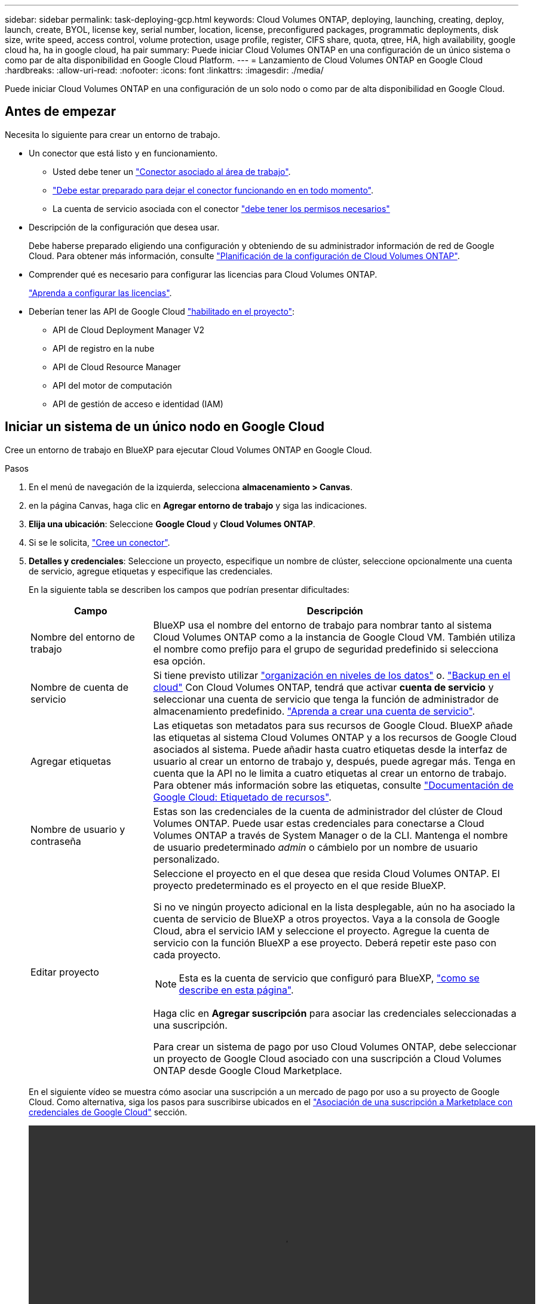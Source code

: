 ---
sidebar: sidebar 
permalink: task-deploying-gcp.html 
keywords: Cloud Volumes ONTAP, deploying, launching, creating, deploy, launch, create,  BYOL, license key, serial number, location, license, preconfigured packages, programmatic deployments, disk size, write speed, access control, volume protection, usage profile, register, CIFS share, quota, qtree, HA, high availability, google cloud ha, ha in google cloud, ha pair 
summary: Puede iniciar Cloud Volumes ONTAP en una configuración de un único sistema o como par de alta disponibilidad en Google Cloud Platform. 
---
= Lanzamiento de Cloud Volumes ONTAP en Google Cloud
:hardbreaks:
:allow-uri-read: 
:nofooter: 
:icons: font
:linkattrs: 
:imagesdir: ./media/


[role="lead"]
Puede iniciar Cloud Volumes ONTAP en una configuración de un solo nodo o como par de alta disponibilidad en Google Cloud.



== Antes de empezar

Necesita lo siguiente para crear un entorno de trabajo.

[[licensing]]
* Un conector que está listo y en funcionamiento.
+
** Usted debe tener un https://docs.netapp.com/us-en/cloud-manager-setup-admin/task-creating-connectors-gcp.html["Conector asociado al área de trabajo"^].
** https://docs.netapp.com/us-en/cloud-manager-setup-admin/concept-connectors.html["Debe estar preparado para dejar el conector funcionando en en todo momento"^].
** La cuenta de servicio asociada con el conector https://docs.netapp.com/us-en/cloud-manager-setup-admin/reference-permissions-gcp.html["debe tener los permisos necesarios"^]


* Descripción de la configuración que desea usar.
+
Debe haberse preparado eligiendo una configuración y obteniendo de su administrador información de red de Google Cloud. Para obtener más información, consulte link:task-planning-your-config-gcp.html["Planificación de la configuración de Cloud Volumes ONTAP"].

* Comprender qué es necesario para configurar las licencias para Cloud Volumes ONTAP.
+
link:task-set-up-licensing-gcp.html["Aprenda a configurar las licencias"].

* Deberían tener las API de Google Cloud https://cloud.google.com/apis/docs/getting-started#enabling_apis["habilitado en el proyecto"^]:
+
** API de Cloud Deployment Manager V2
** API de registro en la nube
** API de Cloud Resource Manager
** API del motor de computación
** API de gestión de acceso e identidad (IAM)






== Iniciar un sistema de un único nodo en Google Cloud

Cree un entorno de trabajo en BlueXP para ejecutar Cloud Volumes ONTAP en Google Cloud.

.Pasos
. En el menú de navegación de la izquierda, selecciona *almacenamiento > Canvas*.
. [[suscribirse]]en la página Canvas, haga clic en *Agregar entorno de trabajo* y siga las indicaciones.
. *Elija una ubicación*: Seleccione *Google Cloud* y *Cloud Volumes ONTAP*.
. Si se le solicita, https://docs.netapp.com/us-en/cloud-manager-setup-admin/task-creating-connectors-gcp.html["Cree un conector"^].
. *Detalles y credenciales*: Seleccione un proyecto, especifique un nombre de clúster, seleccione opcionalmente una cuenta de servicio, agregue etiquetas y especifique las credenciales.
+
En la siguiente tabla se describen los campos que podrían presentar dificultades:

+
[cols="25,75"]
|===
| Campo | Descripción 


| Nombre del entorno de trabajo | BlueXP usa el nombre del entorno de trabajo para nombrar tanto al sistema Cloud Volumes ONTAP como a la instancia de Google Cloud VM. También utiliza el nombre como prefijo para el grupo de seguridad predefinido si selecciona esa opción. 


| Nombre de cuenta de servicio | Si tiene previsto utilizar link:concept-data-tiering.html["organización en niveles de los datos"] o. https://docs.netapp.com/us-en/cloud-manager-backup-restore/concept-backup-to-cloud.html["Backup en el cloud"^] Con Cloud Volumes ONTAP, tendrá que activar *cuenta de servicio* y seleccionar una cuenta de servicio que tenga la función de administrador de almacenamiento predefinido. link:task-creating-gcp-service-account.html["Aprenda a crear una cuenta de servicio"]. 


| Agregar etiquetas | Las etiquetas son metadatos para sus recursos de Google Cloud. BlueXP añade las etiquetas al sistema Cloud Volumes ONTAP y a los recursos de Google Cloud asociados al sistema. Puede añadir hasta cuatro etiquetas desde la interfaz de usuario al crear un entorno de trabajo y, después, puede agregar más. Tenga en cuenta que la API no le limita a cuatro etiquetas al crear un entorno de trabajo. Para obtener más información sobre las etiquetas, consulte https://cloud.google.com/compute/docs/labeling-resources["Documentación de Google Cloud: Etiquetado de recursos"^]. 


| Nombre de usuario y contraseña | Estas son las credenciales de la cuenta de administrador del clúster de Cloud Volumes ONTAP. Puede usar estas credenciales para conectarse a Cloud Volumes ONTAP a través de System Manager o de la CLI. Mantenga el nombre de usuario predeterminado _admin_ o cámbielo por un nombre de usuario personalizado. 


| Editar proyecto  a| 
Seleccione el proyecto en el que desea que resida Cloud Volumes ONTAP. El proyecto predeterminado es el proyecto en el que reside BlueXP.

Si no ve ningún proyecto adicional en la lista desplegable, aún no ha asociado la cuenta de servicio de BlueXP a otros proyectos. Vaya a la consola de Google Cloud, abra el servicio IAM y seleccione el proyecto. Agregue la cuenta de servicio con la función BlueXP a ese proyecto. Deberá repetir este paso con cada proyecto.


NOTE: Esta es la cuenta de servicio que configuró para BlueXP, link:https://docs.netapp.com/us-en/cloud-manager-setup-admin/task-creating-connectors-gcp.html#set-up-a-service-account-for-the-connector["como se describe en esta página"^].

Haga clic en *Agregar suscripción* para asociar las credenciales seleccionadas a una suscripción.

Para crear un sistema de pago por uso Cloud Volumes ONTAP, debe seleccionar un proyecto de Google Cloud asociado con una suscripción a Cloud Volumes ONTAP desde Google Cloud Marketplace.

|===
+
En el siguiente vídeo se muestra cómo asociar una suscripción a un mercado de pago por uso a su proyecto de Google Cloud. Como alternativa, siga los pasos para suscribirse ubicados en el https://docs.netapp.com/us-en/cloud-manager-setup-admin/task-adding-gcp-accounts.html["Asociación de una suscripción a Marketplace con credenciales de Google Cloud"^] sección.

+
video::video_subscribing_gcp.mp4[width=848,height=480]
. *Servicios*: Seleccione los servicios que desea utilizar en este sistema. Para seleccionar Cloud Backup o para utilizar Tiering, debe haber especificado la cuenta de servicio en el paso 3.
+

TIP: Si desea utilizar WORM y la organización en niveles de los datos, debe deshabilitar Cloud Backup y poner en marcha un entorno de trabajo Cloud Volumes ONTAP con la versión 9.8 o posterior.

. *Ubicación y conectividad*: Seleccione una ubicación, elija una política de firewall y confirme la conectividad de red al almacenamiento de Google Cloud para la organización en niveles de datos.
+
En la siguiente tabla se describen los campos que podrían presentar dificultades:

+
[cols="25,75"]
|===
| Campo | Descripción 


| Verificación de conectividad | Para organizar los datos inactivos en niveles en un bloque de Google Cloud Storage, la subred en la que resida Cloud Volumes ONTAP debe estar configurada para acceso privado a Google. Para obtener instrucciones, consulte https://cloud.google.com/vpc/docs/configure-private-google-access["Documentación de Google Cloud: Configuración de Private Google Access"^]. 


| Política de firewall generada  a| 
Si deja que BlueXP genere la política de firewall para usted, debe elegir cómo permitirá el tráfico:

** Si elige *VPC seleccionado sólo*, el filtro de origen para el tráfico entrante es el rango de subred del VPC seleccionado y el rango de subred del VPC donde reside el conector. Esta es la opción recomendada.
** Si elige *todos los VPC*, el filtro de origen para el tráfico entrante es el intervalo IP 0.0.0.0/0.




| Usar la política de firewall existente | Si utiliza una directiva de firewall existente, asegúrese de que incluye las reglas requeridas. link:reference-networking-gcp.html#firewall-rules-for-cloud-volumes-ontap["Obtenga más información sobre las reglas de firewall para Cloud Volumes ONTAP"]. 
|===
. *Métodos de carga y cuenta de NSS*: Especifique la opción de carga que desea utilizar con este sistema y, a continuación, especifique una cuenta en la página de soporte de NetApp.
+
** link:concept-licensing.html["Obtenga información sobre las opciones de licencia para Cloud Volumes ONTAP"].
** link:task-set-up-licensing-gcp.html["Aprenda a configurar las licencias"].


. *Paquetes preconfigurados*: Seleccione uno de los paquetes para implementar rápidamente un sistema Cloud Volumes ONTAP, o haga clic en *Crear mi propia configuración*.
+
Si selecciona uno de los paquetes, solo tiene que especificar un volumen y, a continuación, revisar y aprobar la configuración.

. *Licencia*: Cambie la versión de Cloud Volumes ONTAP según sea necesario y seleccione un tipo de máquina.
+

NOTE: Si hay disponible una versión más reciente de Release Candidate, General Availability o Patch para la versión seleccionada, BlueXP actualiza el sistema a esa versión al crear el entorno de trabajo. Por ejemplo, la actualización se produce si selecciona Cloud Volumes ONTAP 9.10.1 y 9.10.1 P4 está disponible. La actualización no se produce de una versión a otra; por ejemplo, de 9.6 a 9.7.

. *Recursos de almacenamiento subyacentes*: Elija la configuración del agregado inicial: Un tipo de disco y el tamaño de cada disco.
+
El tipo de disco es para el volumen inicial. Es posible seleccionar un tipo de disco diferente para volúmenes posteriores.

+
El tamaño del disco es para todos los discos de la agrupación inicial y para cualquier agregado adicional que BlueXP cree cuando se utiliza la opción de aprovisionamiento simple. Puede crear agregados que utilicen un tamaño de disco diferente mediante la opción de asignación avanzada.

+
Para obtener ayuda a elegir el tipo y el tamaño de disco, consulte link:task-planning-your-config-gcp.html#sizing-your-system-in-gcp["Dimensionamiento de su sistema en Google Cloud"].

. *Escribir velocidad y GUSANO*:
+
.. Seleccione *normal* o *Alta* velocidad de escritura, si lo desea.
+
link:concept-write-speed.html["Más información sobre la velocidad de escritura"].

.. Si lo desea, active el almacenamiento DE escritura única y lectura múltiple (WORM).
+
No se puede habilitar WORM si la organización en niveles de datos se habilitó con las versiones 9.7 y anteriores de Cloud Volumes ONTAP. Revertir o degradar a Cloud Volumes ONTAP 9.8 debe estar bloqueado después de habilitar WORM y organización en niveles.

+
link:concept-worm.html["Más información acerca del almacenamiento WORM"].

.. Si activa el almacenamiento WORM, seleccione el período de retención.


. *Segmentación de datos en Google Cloud Platform*: Elija si desea activar la organización en niveles de datos en el agregado inicial, elija una clase de almacenamiento para los datos organizados por niveles y, a continuación, seleccione una cuenta de servicio con la función de administración de almacenamiento predefinida (necesaria para Cloud Volumes ONTAP 9.7 o posterior), O seleccione una cuenta de Google Cloud (necesaria para Cloud Volumes ONTAP 9.6).
+
Tenga en cuenta lo siguiente:

+
** BlueXP establece la cuenta de servicio en la instancia de Cloud Volumes ONTAP. Esta cuenta de servicio proporciona permisos para organizar los datos en niveles en un bloque de Google Cloud Storage. Asegúrese de agregar la cuenta de servicio Connector como usuario de la cuenta de servicio de organización en niveles; de lo contrario, no podrá seleccionarla en BlueXP
** Para obtener ayuda con la adición de una cuenta de Google Cloud, consulte https://docs.netapp.com/us-en/cloud-manager-setup-admin/task-adding-gcp-accounts.html["Configuración y adición de cuentas de Google Cloud para la organización en niveles de datos con 9.6"^].
** Se puede elegir una política de organización en niveles de volumen específica cuando se crea o se edita un volumen.
** Si deshabilita la organización en niveles de los datos, puede habilitarla en agregados posteriores, pero tendrá que apagar el sistema y agregar una cuenta de servicio desde la consola de Google Cloud.
+
link:concept-data-tiering.html["Más información acerca de la organización en niveles de los datos"].



. *Crear volumen*: Introduzca los detalles del nuevo volumen o haga clic en *Omitir*.
+
link:concept-client-protocols.html["Obtenga información sobre las versiones y los protocolos de cliente compatibles"].

+
Algunos de los campos en esta página son claros y explicativos. En la siguiente tabla se describen los campos que podrían presentar dificultades:

+
[cols="25,75"]
|===
| Campo | Descripción 


| Tamaño | El tamaño máximo que puede introducir depende en gran medida de si habilita thin provisioning, lo que le permite crear un volumen que sea mayor que el almacenamiento físico que hay disponible actualmente. 


| Control de acceso (solo para NFS) | Una política de exportación define los clientes de la subred que pueden acceder al volumen. De forma predeterminada, BlueXP introduce un valor que proporciona acceso a todas las instancias de la subred. 


| Permisos y usuarios/grupos (solo para CIFS) | Estos campos permiten controlar el nivel de acceso a un recurso compartido para usuarios y grupos (también denominados listas de control de acceso o ACL). Es posible especificar usuarios o grupos de Windows locales o de dominio, o usuarios o grupos de UNIX. Si especifica un nombre de usuario de Windows de dominio, debe incluir el dominio del usuario con el formato domain\username. 


| Política de Snapshot | Una política de copia de Snapshot especifica la frecuencia y el número de copias de Snapshot de NetApp creadas automáticamente. Una copia snapshot de NetApp es una imagen del sistema de archivos puntual que no afecta al rendimiento y requiere un almacenamiento mínimo. Puede elegir la directiva predeterminada o ninguna. Es posible que no elija ninguno para los datos transitorios: Por ejemplo, tempdb para Microsoft SQL Server. 


| Opciones avanzadas (solo para NFS) | Seleccione una versión de NFS para el volumen: NFSv3 o NFSv4. 


| Grupo del iniciador y IQN (solo para iSCSI) | Los destinos de almacenamiento iSCSI se denominan LUN (unidades lógicas) y se presentan a los hosts como dispositivos de bloque estándar. Los iGroups son tablas de los nombres de los nodos de host iSCSI y controlan qué iniciadores tienen acceso a qué LUN. Los destinos iSCSI se conectan a la red a través de adaptadores de red Ethernet (NIC) estándar, tarjetas DEL motor de descarga TCP (TOE) con iniciadores de software, adaptadores de red convergente (CNA) o adaptadores de host de salida dedicados (HBA) y se identifican mediante nombres cualificados de iSCSI (IQN). Cuando se crea un volumen iSCSI, BlueXP crea automáticamente una LUN para usted. Lo hemos hecho sencillo creando sólo una LUN por volumen, por lo que no hay que realizar ninguna gestión. Después de crear el volumen, link:task-connect-lun.html["Utilice el IQN para conectarse con la LUN del hosts"]. 
|===
+
En la siguiente imagen, se muestra la página volumen rellenada para el protocolo CIFS:

+
image:screenshot_cot_vol.gif["Captura de pantalla: Muestra la página volumen rellenada para una instancia de Cloud Volumes ONTAP."]

. *Configuración CIFS*: Si elige el protocolo CIFS, configure un servidor CIFS.
+
[cols="25,75"]
|===
| Campo | Descripción 


| DNS Dirección IP principal y secundaria | Las direcciones IP de los servidores DNS que proporcionan resolución de nombres para el servidor CIFS. Los servidores DNS enumerados deben contener los registros de ubicación de servicio (SRV) necesarios para localizar los servidores LDAP de Active Directory y los controladores de dominio del dominio al que se unirá el servidor CIFS. Si está configurando Google Managed Active Directory, se puede acceder a AD de forma predeterminada con la dirección IP 169.254.169.254. 


| Dominio de Active Directory al que unirse | El FQDN del dominio de Active Directory (AD) al que desea que se una el servidor CIFS. 


| Credenciales autorizadas para unirse al dominio | Nombre y contraseña de una cuenta de Windows con privilegios suficientes para agregar equipos a la unidad organizativa (OU) especificada dentro del dominio AD. 


| Nombre NetBIOS del servidor CIFS | Nombre de servidor CIFS que es único en el dominio de AD. 


| Unidad organizacional | La unidad organizativa del dominio AD para asociarla con el servidor CIFS. El valor predeterminado es CN=Computers. Para configurar Google Managed Microsoft AD como servidor AD para Cloud Volumes ONTAP, introduzca *OU=equipos,OU=Cloud* en este campo.https://cloud.google.com/managed-microsoft-ad/docs/manage-active-directory-objects#organizational_units["Documentación de Google Cloud: Unidades organizativas de Google Managed Microsoft AD"^] 


| Dominio DNS | El dominio DNS para la máquina virtual de almacenamiento (SVM) de Cloud Volumes ONTAP. En la mayoría de los casos, el dominio es el mismo que el dominio de AD. 


| Servidor NTP | Seleccione *usar dominio de Active Directory* para configurar un servidor NTP mediante el DNS de Active Directory. Si necesita configurar un servidor NTP con una dirección diferente, debe usar la API. Consulte https://docs.netapp.com/us-en/cloud-manager-automation/index.html["Documentos de automatización de BlueXP"^] para obtener más detalles. Tenga en cuenta que solo puede configurar un servidor NTP cuando cree un servidor CIFS. No se puede configurar después de crear el servidor CIFS. 
|===
. *Perfil de uso, Tipo de disco y Directiva de organización en niveles*: Elija si desea activar las funciones de eficiencia del almacenamiento y cambiar la política de organización en niveles de volumen, si es necesario.
+
Para obtener más información, consulte link:task-planning-your-config-gcp.html#choosing-a-volume-usage-profile["Descripción de los perfiles de uso de volumen"] y.. link:concept-data-tiering.html["Información general sobre organización en niveles de datos"].

. *revisar y aprobar*: Revise y confirme sus selecciones.
+
.. Consulte los detalles de la configuración.
.. Haga clic en *más información* para revisar los detalles sobre el soporte técnico y los recursos de Google Cloud que BlueXP comprará.
.. Active las casillas de verificación *comprendo...*.
.. Haga clic en *Ir*.




.Resultado
BlueXP despliega el sistema Cloud Volumes ONTAP. Puede realizar un seguimiento del progreso en la línea de tiempo.

Si tiene algún problema con la implementación del sistema Cloud Volumes ONTAP, revise el mensaje de error. También puede seleccionar el entorno de trabajo y hacer clic en *Volver a crear entorno*.

Para obtener más ayuda, vaya a. https://mysupport.netapp.com/site/products/all/details/cloud-volumes-ontap/guideme-tab["Soporte Cloud Volumes ONTAP de NetApp"^].

.Después de terminar
* Si ha aprovisionado un recurso compartido CIFS, proporcione permisos a usuarios o grupos a los archivos y carpetas y compruebe que esos usuarios pueden acceder al recurso compartido y crear un archivo.
* Si desea aplicar cuotas a los volúmenes, use System Manager o la interfaz de línea de comandos.
+
Las cuotas le permiten restringir o realizar un seguimiento del espacio en disco y del número de archivos que usan un usuario, un grupo o un qtree.





== Lanzamiento de una pareja de alta disponibilidad en Google Cloud

Cree un entorno de trabajo en BlueXP para ejecutar Cloud Volumes ONTAP en Google Cloud.

.Pasos
. En el menú de navegación de la izquierda, selecciona *almacenamiento > Canvas*.
. En la página Canvas, haga clic en *Agregar entorno de trabajo* y siga las indicaciones.
. *Elija una ubicación*: Seleccione *Google Cloud* y *Cloud Volumes ONTAP ha*.
. *Detalles y credenciales*: Seleccione un proyecto, especifique un nombre de clúster, seleccione opcionalmente una cuenta de servicio, agregue etiquetas y especifique las credenciales.
+
En la siguiente tabla se describen los campos que podrían presentar dificultades:

+
[cols="25,75"]
|===
| Campo | Descripción 


| Nombre del entorno de trabajo | BlueXP usa el nombre del entorno de trabajo para nombrar tanto al sistema Cloud Volumes ONTAP como a la instancia de Google Cloud VM. También utiliza el nombre como prefijo para el grupo de seguridad predefinido si selecciona esa opción. 


| Nombre de cuenta de servicio | Si tiene pensado utilizar el link:concept-data-tiering.html["Organización en niveles"] o. https://docs.netapp.com/us-en/cloud-manager-backup-restore/concept-backup-to-cloud.html["Backup en el cloud"^] Servicios, debe activar el conmutador *cuenta de servicio* y, a continuación, seleccionar la cuenta de servicio que tenga la función Administrador de almacenamiento predefinida. 


| Agregar etiquetas | Las etiquetas son metadatos para sus recursos de Google Cloud. BlueXP añade las etiquetas al sistema Cloud Volumes ONTAP y a los recursos de Google Cloud asociados al sistema. Puede añadir hasta cuatro etiquetas desde la interfaz de usuario al crear un entorno de trabajo y, después, puede agregar más. Tenga en cuenta que la API no le limita a cuatro etiquetas al crear un entorno de trabajo. Para obtener más información sobre las etiquetas, consulte https://cloud.google.com/compute/docs/labeling-resources["Documentación de Google Cloud: Etiquetado de recursos"^]. 


| Nombre de usuario y contraseña | Estas son las credenciales de la cuenta de administrador del clúster de Cloud Volumes ONTAP. Puede usar estas credenciales para conectarse a Cloud Volumes ONTAP a través de System Manager o de la CLI. Mantenga el nombre de usuario predeterminado _admin_ o cámbielo por un nombre de usuario personalizado. 


| Editar proyecto  a| 
Seleccione el proyecto en el que desea que resida Cloud Volumes ONTAP. El proyecto predeterminado es el proyecto en el que reside BlueXP.

Si no ve ningún proyecto adicional en la lista desplegable, aún no ha asociado la cuenta de servicio de BlueXP a otros proyectos. Vaya a la consola de Google Cloud, abra el servicio IAM y seleccione el proyecto. Agregue la cuenta de servicio con la función BlueXP a ese proyecto. Deberá repetir este paso con cada proyecto.


NOTE: Esta es la cuenta de servicio que configuró para BlueXP, link:https://docs.netapp.com/us-en/cloud-manager-setup-admin/task-creating-connectors-gcp.html#set-up-a-service-account-for-the-connector["como se describe en esta página"^].

Haga clic en *Agregar suscripción* para asociar las credenciales seleccionadas a una suscripción.

Para crear un sistema de pago por uso Cloud Volumes ONTAP, debe seleccionar un proyecto de Google Cloud asociado con una suscripción a Cloud Volumes ONTAP desde Google Cloud Marketplace.

|===
+
En el siguiente vídeo se muestra cómo asociar una suscripción a un mercado de pago por uso a su proyecto de Google Cloud. Como alternativa, siga los pasos para suscribirse ubicados en el https://docs.netapp.com/us-en/cloud-manager-setup-admin/task-adding-gcp-accounts.html["Asociación de una suscripción a Marketplace con credenciales de Google Cloud"^] sección.

+
video::video_subscribing_gcp.mp4[width=848,height=480]
. *Servicios*: Seleccione los servicios que desea utilizar en este sistema. Para seleccionar Cloud Backup o para utilizar Tiering, debe haber especificado la cuenta de servicio en el paso 3.
+

TIP: Si desea utilizar WORM y la organización en niveles de los datos, debe deshabilitar Cloud Backup y poner en marcha un entorno de trabajo Cloud Volumes ONTAP con la versión 9.8 o posterior.

. *modelos de implementación de alta disponibilidad*: Elija varias zonas (recomendado) o una sola zona para la configuración de alta disponibilidad. A continuación, seleccione una región y zonas.
+
link:concept-ha-google-cloud.html["Obtenga más información sobre los modelos de puesta en marcha de alta disponibilidad"].

. *conectividad*: Seleccione cuatro VPC diferentes para la configuración ha, una subred en cada VPC y, a continuación, elija una directiva de firewall.
+
link:reference-networking-gcp.html["Obtenga más información sobre los requisitos de red"].

+
En la siguiente tabla se describen los campos que podrían presentar dificultades:

+
[cols="25,75"]
|===
| Campo | Descripción 


| Política generada  a| 
Si deja que BlueXP genere la política de firewall para usted, debe elegir cómo permitirá el tráfico:

** Si elige *VPC seleccionado sólo*, el filtro de origen para el tráfico entrante es el rango de subred del VPC seleccionado y el rango de subred del VPC donde reside el conector. Esta es la opción recomendada.
** Si elige *todos los VPC*, el filtro de origen para el tráfico entrante es el intervalo IP 0.0.0.0/0.




| Utilice la existente | Si utiliza una directiva de firewall existente, asegúrese de que incluye las reglas requeridas. link:reference-networking-gcp.html#firewall-rules-for-cloud-volumes-ontap["Obtenga más información sobre las reglas de firewall para Cloud Volumes ONTAP"]. 
|===
. *Métodos de carga y cuenta de NSS*: Especifique la opción de carga que desea utilizar con este sistema y, a continuación, especifique una cuenta en la página de soporte de NetApp.
+
** link:concept-licensing.html["Obtenga información sobre las opciones de licencia para Cloud Volumes ONTAP"].
** link:task-set-up-licensing-gcp.html["Aprenda a configurar las licencias"].


. *Paquetes preconfigurados*: Seleccione uno de los paquetes para implementar rápidamente un sistema Cloud Volumes ONTAP, o haga clic en *Crear mi propia configuración*.
+
Si selecciona uno de los paquetes, solo tiene que especificar un volumen y, a continuación, revisar y aprobar la configuración.

. *Licencia*: Cambie la versión de Cloud Volumes ONTAP según sea necesario y seleccione un tipo de máquina.
+

NOTE: Si hay disponible una versión más reciente de Release Candidate, General Availability o Patch para la versión seleccionada, BlueXP actualiza el sistema a esa versión al crear el entorno de trabajo. Por ejemplo, la actualización se produce si selecciona Cloud Volumes ONTAP 9.10.1 y 9.10.1 P4 está disponible. La actualización no se produce de una versión a otra; por ejemplo, de 9.6 a 9.7.

. *Recursos de almacenamiento subyacentes*: Elija la configuración del agregado inicial: Un tipo de disco y el tamaño de cada disco.
+
El tipo de disco es para el volumen inicial. Es posible seleccionar un tipo de disco diferente para volúmenes posteriores.

+
El tamaño del disco es para todos los discos de la agrupación inicial y para cualquier agregado adicional que BlueXP cree cuando se utiliza la opción de aprovisionamiento simple. Puede crear agregados que utilicen un tamaño de disco diferente mediante la opción de asignación avanzada.

+
Para obtener ayuda a elegir el tipo y el tamaño de disco, consulte link:task-planning-your-config-gcp.html#sizing-your-system-in-gcp["Dimensionamiento de su sistema en Google Cloud"].

. *Escribir velocidad y GUSANO*:
+
.. Seleccione *normal* o *Alta* velocidad de escritura, si lo desea.
+
link:concept-write-speed.html["Más información sobre la velocidad de escritura"].

+

NOTE: _Flash Cache_, alta velocidad de escritura y una unidad de transmisión máxima (MTU) más alta de 8,896 están disponibles a través de la opción *Alta velocidad de escritura con los tipos de instancia n2-standard-16, n2-standard-32, n2-standard-48 y n2-standard-64. Además, el MTU superior de 8,896 requiere la selección de VCP-1, VPC-2 o VCP-3 para la puesta en marcha. _Flash Cache_, alta velocidad de escritura y un MTU de 8,896 dependen de las funciones y no se pueden deshabilitar individualmente dentro de una instancia configurada.

.. Si lo desea, active el almacenamiento DE escritura única y lectura múltiple (WORM).
+
No se puede habilitar WORM si la organización en niveles de datos se habilitó con las versiones 9.7 y anteriores de Cloud Volumes ONTAP. Revertir o degradar a Cloud Volumes ONTAP 9.8 debe estar bloqueado después de habilitar WORM y organización en niveles.

+
link:concept-worm.html["Más información acerca del almacenamiento WORM"].

.. Si activa el almacenamiento WORM, seleccione el período de retención.


. *Segmentación de datos en Google Cloud*: Elija si desea activar la organización en niveles de datos en el agregado inicial, elija una clase de almacenamiento para los datos organizados por niveles y, a continuación, seleccione una cuenta de servicio que tenga la función de administración de almacenamiento predefinida.
+
Tenga en cuenta lo siguiente:

+
** BlueXP establece la cuenta de servicio en la instancia de Cloud Volumes ONTAP. Esta cuenta de servicio proporciona permisos para organizar los datos en niveles en un bloque de Google Cloud Storage. Asegúrese de agregar la cuenta de servicio Connector como usuario de la cuenta de servicio de organización en niveles; de lo contrario, no podrá seleccionarla en BlueXP.
** Se puede elegir una política de organización en niveles de volumen específica cuando se crea o se edita un volumen.
** Si deshabilita la organización en niveles de los datos, puede habilitarla en agregados posteriores, pero tendrá que apagar el sistema y agregar una cuenta de servicio desde la consola de Google Cloud.
+
link:concept-data-tiering.html["Más información acerca de la organización en niveles de los datos"].



. *Crear volumen*: Introduzca los detalles del nuevo volumen o haga clic en *Omitir*.
+
link:concept-client-protocols.html["Obtenga información sobre las versiones y los protocolos de cliente compatibles"].

+
Algunos de los campos en esta página son claros y explicativos. En la siguiente tabla se describen los campos que podrían presentar dificultades:

+
[cols="25,75"]
|===
| Campo | Descripción 


| Tamaño | El tamaño máximo que puede introducir depende en gran medida de si habilita thin provisioning, lo que le permite crear un volumen que sea mayor que el almacenamiento físico que hay disponible actualmente. 


| Control de acceso (solo para NFS) | Una política de exportación define los clientes de la subred que pueden acceder al volumen. De forma predeterminada, BlueXP introduce un valor que proporciona acceso a todas las instancias de la subred. 


| Permisos y usuarios/grupos (solo para CIFS) | Estos campos permiten controlar el nivel de acceso a un recurso compartido para usuarios y grupos (también denominados listas de control de acceso o ACL). Es posible especificar usuarios o grupos de Windows locales o de dominio, o usuarios o grupos de UNIX. Si especifica un nombre de usuario de Windows de dominio, debe incluir el dominio del usuario con el formato domain\username. 


| Política de Snapshot | Una política de copia de Snapshot especifica la frecuencia y el número de copias de Snapshot de NetApp creadas automáticamente. Una copia snapshot de NetApp es una imagen del sistema de archivos puntual que no afecta al rendimiento y requiere un almacenamiento mínimo. Puede elegir la directiva predeterminada o ninguna. Es posible que no elija ninguno para los datos transitorios: Por ejemplo, tempdb para Microsoft SQL Server. 


| Opciones avanzadas (solo para NFS) | Seleccione una versión de NFS para el volumen: NFSv3 o NFSv4. 


| Grupo del iniciador y IQN (solo para iSCSI) | Los destinos de almacenamiento iSCSI se denominan LUN (unidades lógicas) y se presentan a los hosts como dispositivos de bloque estándar. Los iGroups son tablas de los nombres de los nodos de host iSCSI y controlan qué iniciadores tienen acceso a qué LUN. Los destinos iSCSI se conectan a la red a través de adaptadores de red Ethernet (NIC) estándar, tarjetas DEL motor de descarga TCP (TOE) con iniciadores de software, adaptadores de red convergente (CNA) o adaptadores de host de salida dedicados (HBA) y se identifican mediante nombres cualificados de iSCSI (IQN). Cuando se crea un volumen iSCSI, BlueXP crea automáticamente una LUN para usted. Lo hemos hecho sencillo creando sólo una LUN por volumen, por lo que no hay que realizar ninguna gestión. Después de crear el volumen, link:task-connect-lun.html["Utilice el IQN para conectarse con la LUN del hosts"]. 
|===
+
En la siguiente imagen, se muestra la página volumen rellenada para el protocolo CIFS:

+
image:screenshot_cot_vol.gif["Captura de pantalla: Muestra la página volumen rellenada para una instancia de Cloud Volumes ONTAP."]

. *Configuración CIFS*: Si elige el protocolo CIFS, configure un servidor CIFS.
+
[cols="25,75"]
|===
| Campo | Descripción 


| DNS Dirección IP principal y secundaria | Las direcciones IP de los servidores DNS que proporcionan resolución de nombres para el servidor CIFS. Los servidores DNS enumerados deben contener los registros de ubicación de servicio (SRV) necesarios para localizar los servidores LDAP de Active Directory y los controladores de dominio del dominio al que se unirá el servidor CIFS. Si está configurando Google Managed Active Directory, se puede acceder a AD de forma predeterminada con la dirección IP 169.254.169.254. 


| Dominio de Active Directory al que unirse | El FQDN del dominio de Active Directory (AD) al que desea que se una el servidor CIFS. 


| Credenciales autorizadas para unirse al dominio | Nombre y contraseña de una cuenta de Windows con privilegios suficientes para agregar equipos a la unidad organizativa (OU) especificada dentro del dominio AD. 


| Nombre NetBIOS del servidor CIFS | Nombre de servidor CIFS que es único en el dominio de AD. 


| Unidad organizacional | La unidad organizativa del dominio AD para asociarla con el servidor CIFS. El valor predeterminado es CN=Computers. Para configurar Google Managed Microsoft AD como servidor AD para Cloud Volumes ONTAP, introduzca *OU=equipos,OU=Cloud* en este campo.https://cloud.google.com/managed-microsoft-ad/docs/manage-active-directory-objects#organizational_units["Documentación de Google Cloud: Unidades organizativas de Google Managed Microsoft AD"^] 


| Dominio DNS | El dominio DNS para la máquina virtual de almacenamiento (SVM) de Cloud Volumes ONTAP. En la mayoría de los casos, el dominio es el mismo que el dominio de AD. 


| Servidor NTP | Seleccione *usar dominio de Active Directory* para configurar un servidor NTP mediante el DNS de Active Directory. Si necesita configurar un servidor NTP con una dirección diferente, debe usar la API. Consulte https://docs.netapp.com/us-en/cloud-manager-automation/index.html["Documentos de automatización de BlueXP"^] para obtener más detalles. Tenga en cuenta que solo puede configurar un servidor NTP cuando cree un servidor CIFS. No se puede configurar después de crear el servidor CIFS. 
|===
. *Perfil de uso, Tipo de disco y Directiva de organización en niveles*: Elija si desea activar las funciones de eficiencia del almacenamiento y cambiar la política de organización en niveles de volumen, si es necesario.
+
Para obtener más información, consulte link:task-planning-your-config-gcp.html#choosing-a-volume-usage-profile["Descripción de los perfiles de uso de volumen"] y.. link:concept-data-tiering.html["Información general sobre organización en niveles de datos"].

. *revisar y aprobar*: Revise y confirme sus selecciones.
+
.. Consulte los detalles de la configuración.
.. Haga clic en *más información* para revisar los detalles sobre el soporte técnico y los recursos de Google Cloud que BlueXP comprará.
.. Active las casillas de verificación *comprendo...*.
.. Haga clic en *Ir*.




.Resultado
BlueXP despliega el sistema Cloud Volumes ONTAP. Puede realizar un seguimiento del progreso en la línea de tiempo.

Si tiene algún problema con la implementación del sistema Cloud Volumes ONTAP, revise el mensaje de error. También puede seleccionar el entorno de trabajo y hacer clic en *Volver a crear entorno*.

Para obtener más ayuda, vaya a. https://mysupport.netapp.com/site/products/all/details/cloud-volumes-ontap/guideme-tab["Soporte Cloud Volumes ONTAP de NetApp"^].

.Después de terminar
* Si ha aprovisionado un recurso compartido CIFS, proporcione permisos a usuarios o grupos a los archivos y carpetas y compruebe que esos usuarios pueden acceder al recurso compartido y crear un archivo.
* Si desea aplicar cuotas a los volúmenes, use System Manager o la interfaz de línea de comandos.
+
Las cuotas le permiten restringir o realizar un seguimiento del espacio en disco y del número de archivos que usan un usuario, un grupo o un qtree.


